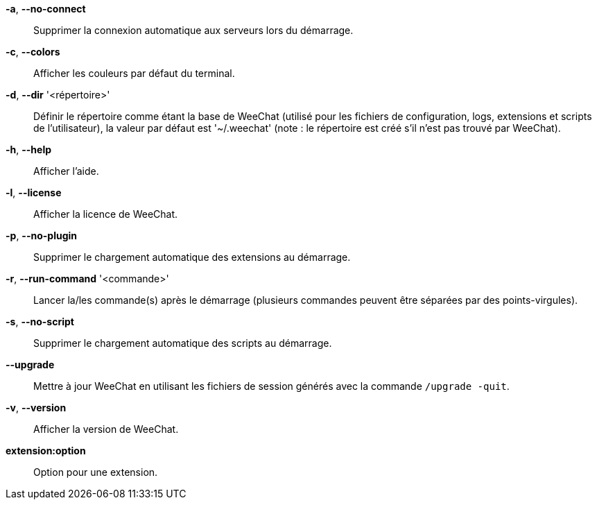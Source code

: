 *-a*, *--no-connect*::
    Supprimer la connexion automatique aux serveurs lors du démarrage.

*-c*, *--colors*::
    Afficher les couleurs par défaut du terminal.

*-d*, *--dir* '<répertoire>'::
    Définir le répertoire comme étant la base de WeeChat
    (utilisé pour les fichiers de configuration, logs, extensions
    et scripts de l'utilisateur), la valeur par défaut est '~/.weechat' (note :
    le répertoire est créé s'il n'est pas trouvé par WeeChat).

*-h*, *--help*::
    Afficher l'aide.

*-l*, *--license*::
    Afficher la licence de WeeChat.

*-p*, *--no-plugin*::
    Supprimer le chargement automatique des extensions au démarrage.

*-r*, *--run-command* '<commande>'::
    Lancer la/les commande(s) après le démarrage (plusieurs commandes peuvent
    être séparées par des points-virgules).

*-s*, *--no-script*::
    Supprimer le chargement automatique des scripts au démarrage.

*--upgrade*::
    Mettre à jour WeeChat en utilisant les fichiers de session générés avec la
    commande `/upgrade -quit`.

*-v*, *--version*::
    Afficher la version de WeeChat.

*extension:option*::
    Option pour une extension.
